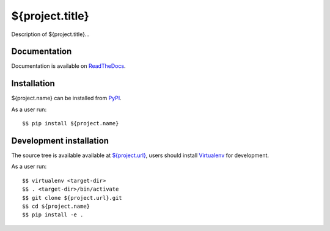 ${project.title}
================

|Latest Version| |Build Status| |Coverage Status| |Documentation|

Description of ${project.title}...


Documentation
-------------

Documentation is available on ReadTheDocs_.


Installation
------------

${project.name} can be installed from PyPI_.

As a user run::

  $$ pip install ${project.name}


Development installation
------------------------

The source tree is available available at `<${project.url}>`_, users should
install Virtualenv_ for development.

As a user run::

  $$ virtualenv <target-dir>
  $$ . <target-dir>/bin/activate
  $$ git clone ${project.url}.git
  $$ cd ${project.name}
  $$ pip install -e .


.. _ReadTheDocs: https://${project.name}.readthedocs.io/en/latest/
.. _PyPI: https://pypi.python.org/
.. _Virtualenv: https://virtualenv.pypa.io/

.. |Latest Version| image:: https://img.shields.io/pypi/v/${project.name}.svg
   :alt: Latest Version
   :target: https://pypi.python.org/pypi/${project.name}
.. |Build Status| image:: ${project.url}/workflows/CI/badge.svg
   :alt: Build Status
   :target: ${project.url}/actions?query=workflow%3ACI
.. |Coverage Status| image:: https://img.shields.io/codecov/c/github/albertodonato/${project.name}/main.svg
   :alt: Coverage Status
   :target: https://codecov.io/gh/albertodonato/${project.name}
.. |Documentation| image:: https://readthedocs.org/projects/${project.name}/badge/?version=stable
   :alt: Documentation
   :target: https://${project.name}.readthedocs.io/en/stable/?badge=stable
